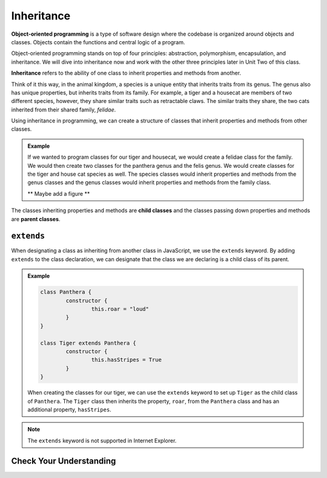 Inheritance
===========

.. index:: ! inheritance, ! object-oriented programming

**Object-oriented programming** is a type of software design where the codebase is organized around objects and classes.
Objects contain the functions and central logic of a program.

Object-oriented programming stands on top of four principles: abstraction, polymorphism, encapsulation, and inheritance.
We will dive into inheritance now and work with the other three principles later in Unit Two of this class.

**Inheritance** refers to the ability of one class to inherit properties and methods from another.

Think of it this way, in the animal kingdom, a species is a unique entity that inherits traits from its genus. The genus also has unique properties, but inherits traits from its family.
For example, a tiger and a housecat are members of two different species, however, they share similar traits such as retractable claws.
The similar traits they share, the two cats inherited from their shared family, `felidae`.

Using inheritance in programming, we can create a structure of classes that inherit properties and methods from other classes.

.. admonition:: Example

	If we wanted to program classes for our tiger and housecat, we would create a felidae class for the family.
	We would then create two classes for the panthera genus and the felis genus. We would create classes for the tiger and house cat species as well.
	The species classes would inherit properties and methods from the genus classes and the genus classes would inherit properties and methods from the family class.

	** Maybe add a figure **

.. index:: ! parent class, ! child class

The classes inheriting properties and methods are **child classes** and the classes passing down properties and methods are **parent classes**.

``extends``
-----------

When designating a class as inheriting from another class in JavaScript, we use the ``extends`` keyword.
By adding ``extends`` to the class declaration, we can designate that the class we are declaring is a child class of its parent. 

.. admonition:: Example

	.. sourcecode:: js

		class Panthera {
			constructor {
				this.roar = "loud"
			}
		}

		class Tiger extends Panthera {
			constructor {
				this.hasStripes = True
			}
		}

	When creating the classes for our tiger, we can use the ``extends`` keyword to set up ``Tiger`` as the child class of ``Panthera``.
	The ``Tiger`` class then inherits the property, ``roar``, from the ``Panthera`` class and has an additional property, ``hasStripes``.

.. note::

	The ``extends`` keyword is not supported in Internet Explorer.

Check Your Understanding
------------------------
